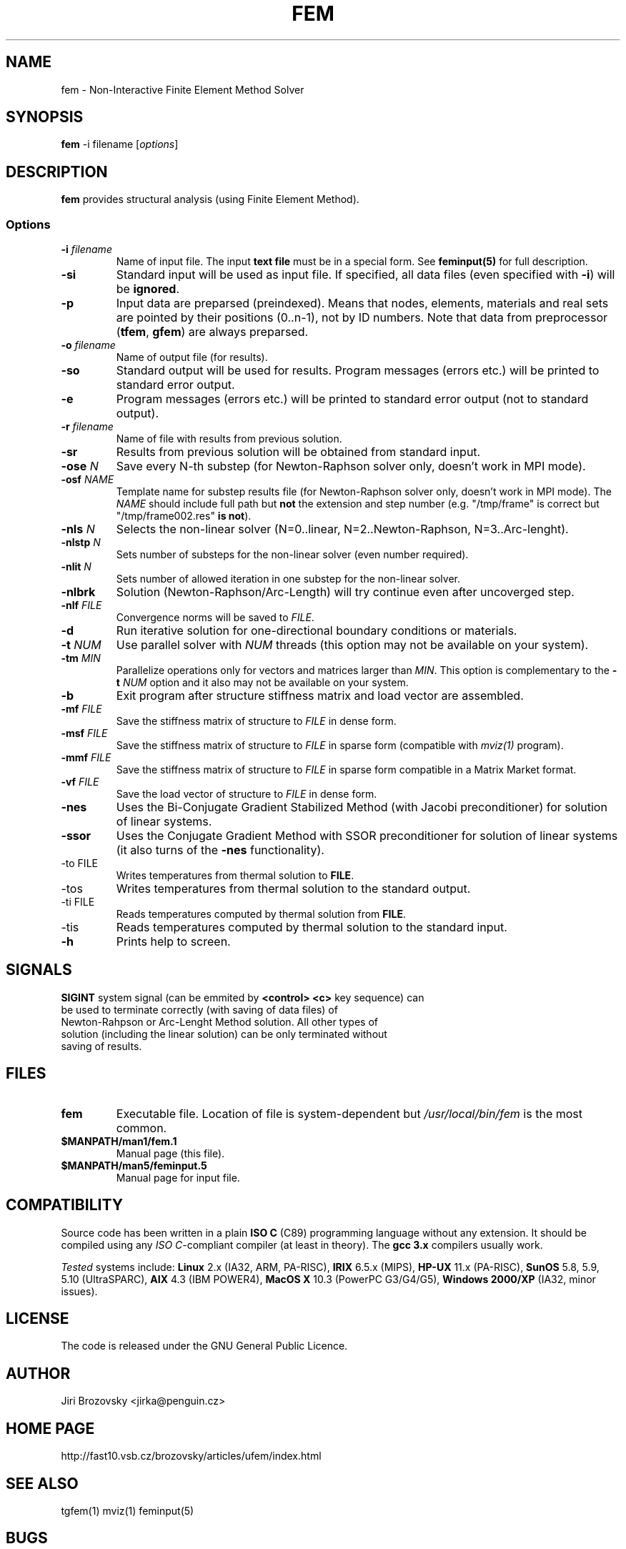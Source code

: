 .TH FEM 1 "05 August 2008"
.SH NAME
fem \- Non-Interactive Finite Element Method Solver
.SH SYNOPSIS
\fBfem\fP -i filename [\fIoptions\fP]
.SH DESCRIPTION
\fBfem\fP provides structural analysis (using Finite Element Method).
.SS Options
.TP
\fB-i\fI filename\fR
Name of input file. The input \fBtext file\fP must be in a special form. See \fBfeminput(5)\fP for full description.
.TP
\fB-si\fR
Standard input will be used as input file. If specified, all data files (even specified with \fB-i\fP) will be \fBignored\fP.
.TP
\fB-p\fR
Input data are preparsed (preindexed).  Means that nodes, elements, materials and real sets are pointed by their positions (0..n-1), not by ID numbers. Note that data from preprocessor (\fBtfem\fP, \fBgfem\fP) are always preparsed.
.TP
\fB-o\fI filename\fR
Name of output file (for results).
.TP
\fB-so\fR
Standard output will be used for results. Program messages (errors etc.) will be printed to standard error output.
.TP
\fB-e\fR
Program messages (errors etc.) will be printed to standard error output (not to standard output).
.TP
\fB-r\fI filename\fR
Name of file with results from previous solution.
.TP
\fB-sr\fR
Results from previous solution will be obtained from standard input.
.TP
\fB-ose \fIN\fR
Save every N-th substep (for Newton-Raphson solver only, doesn't work
in MPI mode).
.TP
\fB-osf \fINAME\fR
Template name for substep results file (for Newton-Raphson solver only, doesn't work
in MPI mode). The \fINAME\fR should include full path but \fBnot\fR
the extension and step number (e.g. "/tmp/frame" is correct but
"/tmp/frame002.res" \fBis not\fR).
.TP
\fB-nls\fI N\fR
Selects the non-linear solver (N=0..linear, N=2..Newton-Raphson, N=3..Arc-lenght).
.TP
\fB-nlstp\fI N\fR
Sets number of substeps for the non-linear solver (even number required).
.TP
\fB-nlit\fI N\fR
Sets number of allowed iteration in one substep for the non-linear solver.
.TP
\fB-nlbrk\fR
Solution (Newton-Raphson/Arc-Length) will try continue even after uncoverged step.
.TP
\fB-nlf \fIFILE\fR
Convergence norms will be saved to \fIFILE\fP.
.TP
\fB-d\fR
Run iterative solution for one-directional boundary conditions or materials.
.TP
\fB-t \fINUM\fR
Use parallel solver with \fINUM\fP threads (this option may not be available on your system).
.TP
\fB-tm \fIMIN\fR
Parallelize operations only for vectors and matrices larger than \fIMIN\fP. This option is complementary to the \fB-t \fINUM\fR option and it also may not be available on your system.
.TP
\fB-b\fR 
Exit program after structure stiffness matrix and load vector are assembled.
.TP
\fB-mf \fIFILE\fR 
Save the stiffness matrix of structure to \fIFILE\fP in dense form.
.TP
\fB-msf \fIFILE\fR 
Save the stiffness matrix of structure to \fIFILE\fP in sparse form (compatible with \fImviz(1)\fP program).
.TP
\fB-mmf \fIFILE\fR 
Save the stiffness matrix of structure to \fIFILE\fP in sparse form compatible in a Matrix Market format.
.TP
\fB-vf \fIFILE\fR 
Save the load vector of structure to \fIFILE\fP in dense form.
.TP
\fB-nes\fR 
Uses the Bi-Conjugate Gradient Stabilized Method (with Jacobi
preconditioner) for solution of linear systems.
.TP
\fB-ssor\fR 
Uses the Conjugate Gradient Method with SSOR preconditioner
for solution of linear systems (it also turns of the \fB-nes\fP
functionality).
.TP
\fb-to FILE\fP
Writes temperatures from thermal solution to \fBFILE\fP.
.TP
\fb-tos\fP
Writes temperatures from thermal solution to the standard output.
.TP
\fb-ti FILE\fP
Reads temperatures computed by thermal solution from \fBFILE\fP.
.TP
\fb-tis\fP
Reads temperatures computed by thermal solution to the standard input.
.TP
\fB-h\fR
Prints help to screen.
.SH SIGNALS
.TP
\fBSIGINT\fP system signal (can be emmited by \fB<control> <c>\fP key sequence) can be used to terminate correctly (with saving of data files) of Newton-Rahpson or Arc-Lenght Method solution. All other types of solution (including the linear solution) can be only terminated without saving of results.
.SH FILES
.TP
\fBfem\fP
Executable file. Location of file is system-dependent but \fI/usr/local/bin/fem\fP is the most common.
.TP 
\fB$MANPATH/man1/fem.1 \fP
Manual page (this file).
.TP 
\fB$MANPATH/man5/feminput.5 \fP
Manual page for input file.
.SH COMPATIBILITY
Source code has been written in a plain \fBISO C\fP (C89) programming language without any extension.
It should be compiled using any \fIISO C\fP-compliant compiler (at least in theory).
The \fBgcc 3.x\fP compilers usually work.

\fITested\fP systems include:
\fBLinux\fP 2.x (IA32, ARM, PA-RISC),
\fBIRIX\fP 6.5.x (MIPS),
\fBHP-UX\fP 11.x (PA-RISC),
\fBSunOS\fP 5.8, 5.9, 5.10 (UltraSPARC),
\fBAIX\fP 4.3 (IBM POWER4),
\fBMacOS X\fP 10.3 (PowerPC G3/G4/G5),
\fBWindows 2000/XP\fP (IA32, minor issues).
.SH LICENSE
The code is released under the GNU General Public Licence.
.SH AUTHOR
Jiri Brozovsky <jirka@penguin.cz>
.SH "HOME PAGE"
http://fast10.vsb.cz/brozovsky/articles/ufem/index.html
.SH "SEE ALSO"
tgfem(1) mviz(1) feminput(5)
.SH BUGS
.TP
There are tons of bugs. Really!
.TP
Newton-Raphson Solution will work only with even number of steps (2,4,.. 120,..).
.SH VERSION
